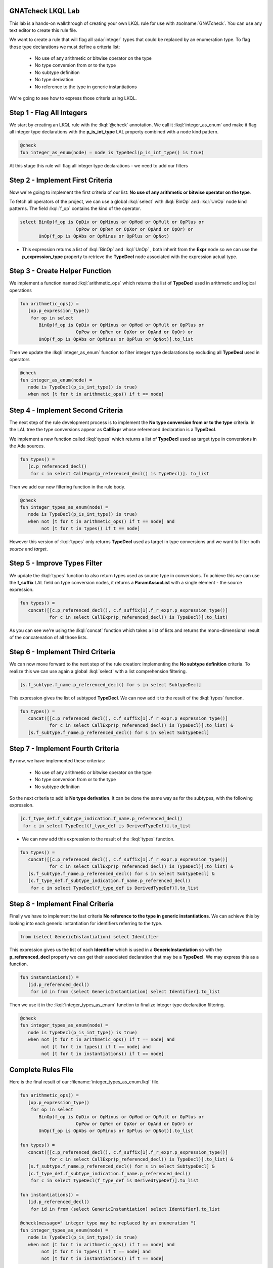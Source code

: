 --------------------
GNATcheck LKQL Lab
--------------------

This lab is a hands-on walkthrough of creating your own LKQL rule for use with :toolname:`GNATcheck`.
You can use any text editor to create this rule file.

We want to create a rule that will flag all :ada:`integer` types that could be replaced by an enumeration type.
To flag those type declarations we must define a criteria list:

  * No use of any arithmetic or bitwise operator on the type
  * No type conversion from or to the type
  * No subtype definition
  * No type derivation
  * No reference to the type in generic instantiations

We're going to see how to express those criteria using LKQL.

----------------------------
Step 1 - Flag All Integers
----------------------------

We start by creating an LKQL rule with the :lkql:`@check` annotation. We call it :lkql:`integer_as_enum` and make it flag all integer type declarations with the **p_is_int_type** LAL property combined with a node kind pattern.

.. container:: latex_environment footnotesize

   .. code:: lkql

     @check
     fun integer_as_enum(node) = node is TypeDecl(p_is_int_type() is true)

At this stage this rule will flag all integer type declarations - we need to add our filters

-----------------------------------
Step 2 - Implement First Criteria
-----------------------------------

Now we're going to implement the first criteria of our list:  **No use of any arithmetic or bitwise operator on the type**.

To fetch all operators of the project, we can use a global :lkql:`select` with :lkql:`BinOp` and :lkql:`UnOp` node kind patterns. The field :lkql:`f_op` contains the kind of the operator.

.. container:: latex_environment scriptsize

   .. code:: lkql

      select BinOp(f_op is OpDiv or OpMinus or OpMod or OpMult or OpPlus or
                           OpPow or OpRem or OpXor or OpAnd or OpOr) or
             UnOp(f_op is OpAbs or OpMinus or OpPlus or OpNot)

+ This expression returns a list of :lkql:`BinOp` and :lkql:`UnOp` , both inherit from the **Expr** node so we can use the **p_expression_type** property to retrieve the **TypeDecl** node associated with the expression actual type.

---------------------------------
Step 3 - Create Helper Function
---------------------------------

We implement a function named :lkql:`arithmetic_ops` which returns the list of **TypeDecl** used in arithmetic and logical operations

.. container:: latex_environment small

   .. code:: lkql

      fun arithmetic_ops() =
         [op.p_expression_type()
          for op in select
             BinOp(f_op is OpDiv or OpMinus or OpMod or OpMult or OpPlus or
                           OpPow or OpRem or OpXor or OpAnd or OpOr) or
             UnOp(f_op is OpAbs or OpMinus or OpPlus or OpNot)].to_list

Then we update the :lkql:`integer_as_enum` function to filter integer type declarations by excluding all **TypeDecl** used in operators

.. container:: latex_environment small

   .. code:: lkql

      @check
      fun integer_as_enum(node) =
         node is TypeDecl(p_is_int_type() is true)
         when not [t for t in arithmetic_ops() if t == node]

------------------------------------
Step 4 - Implement Second Criteria
------------------------------------

The next step of the rule development process is to implement the **No type conversion from or to the type** criteria. In the LAL tree the type conversions appear as **CallExpr** whose referenced declaration is a **TypeDecl**.

We implement a new function called :lkql:`types` which returns a list of **TypeDecl** used as target type in conversions in the Ada sources.

.. container:: latex_environment footnotesize

   .. code:: lkql

      fun types() =
         [c.p_referenced_decl()
          for c in select CallExpr(p_referenced_decl() is TypeDecl)]. to_list

Then we add our new filtering function in the rule body.

.. container:: latex_environment footnotesize

   .. code:: lkql

      @check
      fun integer_types_as_enum(node) =
         node is TypeDecl(p_is_int_type() is true)
         when not [t for t in arithmetic_ops() if t == node] and
              not [t for t in types() if t == node]

However this version of :lkql:`types` only returns **TypeDecl** used as target in type conversions and we want to filter both *source* and *target*.

-------------------------------
Step 5 - Improve Types Filter
-------------------------------

We update the :lkql:`types` function to also return types used as source type in conversions. To achieve this we can use the **f_suffix** LAL field on type conversion nodes, it returns a **ParamAssocList** with a single element - the source expression.

.. container:: latex_environment scriptsize

   .. code:: lkql

      fun types() =
         concat([[c.p_referenced_decl(), c.f_suffix[1].f_r_expr.p_expression_type()]
                 for c in select CallExpr(p_referenced_decl() is TypeDecl)].to_list)

As you can see we're using the :lkql:`concat` function which takes a list of lists and returns the mono-dimensional result of the concatenation of all those lists.

-----------------------------------
Step 6 - Implement Third Criteria
-----------------------------------

We can now move forward to the next step of the rule creation: implementing the **No subtype definition** criteria. To realize this we can use again a global :lkql:`select` with a list comprehension filtering.

.. container:: latex_environment scriptsize

   .. code:: lkql

      [s.f_subtype.f_name.p_referenced_decl() for s in select SubtypeDecl]

This expression gives the list of subtyped **TypeDecl**. We can now add it to the result of the :lkql:`types` function.

.. container:: latex_environment scriptsize

   .. code:: lkql

      fun types() =
         concat([[c.p_referenced_decl(), c.f_suffix[1].f_r_expr.p_expression_type()]
                 for c in select CallExpr(p_referenced_decl() is TypeDecl)].to_list) &
         [s.f_subtype.f_name.p_referenced_decl() for s in select SubtypeDecl]

------------------------------------
Step 7 - Implement Fourth Criteria
------------------------------------

By now, we have implemented these criterias:

  + No use of any arithmetic or bitwise operator on the type
  + No type conversion from or to the type
  + No subtype definition

So the next criteria to add is **No type derivation**. It can be done the same way as for the subtypes, with the following expression.

.. container:: latex_environment scriptsize

   .. code:: lkql

      [c.f_type_def.f_subtype_indication.f_name.p_referenced_decl()
       for c in select TypeDecl(f_type_def is DerivedTypeDef)].to_list

+ We can now add this expression to the result of the :lkql:`types` function.

.. container:: latex_environment scriptsize

   .. code:: lkql

      fun types() =
         concat([[c.p_referenced_decl(), c.f_suffix[1].f_r_expr.p_expression_type()]
                 for c in select CallExpr(p_referenced_decl() is TypeDecl)].to_list) &
         [s.f_subtype.f_name.p_referenced_decl() for s in select SubtypeDecl] &
         [c.f_type_def.f_subtype_indication.f_name.p_referenced_decl()
          for c in select TypeDecl(f_type_def is DerivedTypeDef)].to_list

-----------------------------------
Step 8 - Implement Final Criteria
-----------------------------------

Finally we have to implement the last criteria **No reference to the type in generic instantiations**. We can achieve this by looking into each generic instantiation for identifiers referring to the type.

.. container:: latex_environment scriptsize

   .. code:: lkql

      from (select GenericInstantiation) select Identifier

This expression gives us the list of each **Identifier** which is used in a **GenericInstantiation** so with the **p_referenced_decl** property we can get their associated declaration that may be a **TypeDecl**. We may express this as a function.

.. container:: latex_environment scriptsize

   .. code:: lkql

      fun instantiations() =
         [id.p_referenced_decl()
          for id in from (select GenericInstantiation) select Identifier].to_list

Then we use it in the :lkql:`integer_types_as_enum` function to finalize integer type declaration filtering.

.. container:: latex_environment scriptsize

   .. code:: lkql

      @check
      fun integer_types_as_enum(node) =
         node is TypeDecl(p_is_int_type() is true)
         when not [t for t in arithmetic_ops() if t == node] and
              not [t for t in types() if t == node] and
              not [t for t in instantiations() if t == node]

---------------------
Complete Rules File
---------------------

Here is the final result of our :filename:`integer_types_as_enum.lkql` file.

.. container:: latex_environment tiny

   .. code:: lkql

      fun arithmetic_ops() =
         [op.p_expression_type()
          for op in select
             BinOp(f_op is OpDiv or OpMinus or OpMod or OpMult or OpPlus or
                           OpPow or OpRem or OpXor or OpAnd or OpOr) or
             UnOp(f_op is OpAbs or OpMinus or OpPlus or OpNot)].to_list

      fun types() =
         concat([[c.p_referenced_decl(), c.f_suffix[1].f_r_expr.p_expression_type()]
                 for c in select CallExpr(p_referenced_decl() is TypeDecl)].to_list) &
         [s.f_subtype.f_name.p_referenced_decl() for s in select SubtypeDecl] &
         [c.f_type_def.f_subtype_indication.f_name.p_referenced_decl()
          for c in select TypeDecl(f_type_def is DerivedTypeDef)].to_list

      fun instantiations() =
         [id.p_referenced_decl()
          for id in from (select GenericInstantiation) select Identifier].to_list

      @check(message=" integer type may be replaced by an enumeration ")
      fun integer_types_as_enum(node) =
         node is TypeDecl(p_is_int_type() is true)
         when not [t for t in arithmetic_ops() if t == node] and
              not [t for t in types() if t == node] and
              not [t for t in instantiations() if t == node]

-------------------------------
Improving The Behavior Part 1
-------------------------------

If you test the rule by now you may find that it is really slow. This is mainly because of repeated calls to the very costly global :lkql:`select` in :lkql:`arithmetic_ops`, :lkql:`types` and :lkql:`instantiations`. To avoid this we can use the :lkql:`@memoized` annotation on those functions to cache their result when they are first called.

.. container:: latex_environment tiny

   .. code:: lkql

      @memoized
      fun arithmetic_ops() =
         [op.p_expression_type()
          for op in select
             BinOp(f_op is OpDiv or OpMinus or OpMod or OpMult or OpPlus or
                           OpPow or OpRem or OpXor or OpAnd or OpOr) or
             UnOp(f_op is OpAbs or OpMinus or OpPlus or OpNot)].to_list

      @memoized
      fun types() =
         concat([[c.p_referenced_decl(), c.f_suffix[1].f_r_expr.p_expression_type()]
                 for c in select CallExpr(p_referenced_decl() is TypeDecl)].to_list) &
         [s.f_subtype.f_name.p_referenced_decl() for s in select SubtypeDecl] &
         [c.f_type_def.f_subtype_indication.f_name.p_referenced_decl()
          for c in select TypeDecl(f_type_def is DerivedTypeDef)].to_list

      @memoized
      fun instantiations() =
         [id.p_referenced_decl()
          for id in from (select GenericInstantiation) select Identifier].to_list

-------------------------------
Improving The Behavior Part 2
-------------------------------

Finally we notice that there are many more arithmetic and logical operations than type conversions, subtype declarations or generic instantiations, so we can swap the filtering order in the :lkql:`integer_types_as_enum` function.

.. container:: latex_environment tiny

   .. code:: lkql

      @check(message="integer type may be replaced by an enumeration")
      fun integer_types_as_enum(node) =
         node is TypeDecl(p_is_int_type() is true)
         when not [t for t in types() if t == node] and
              not [t for t in instantiations() if t == node] and
              not [t for t in arithmetic_ops() if t == node]

-------------
We're Done!
-------------

That's it! We successfully implemented the rule which flags all integer type declarations that may be replaced by an enumeration type. It is ready to be used by :toolname:`GNATcheck`.

.. container:: latex_environment footnotesize

   :command:`gnatcheck -P prj.gpr -rules-dir=. -rules +Rinteger_types_as_enum`
